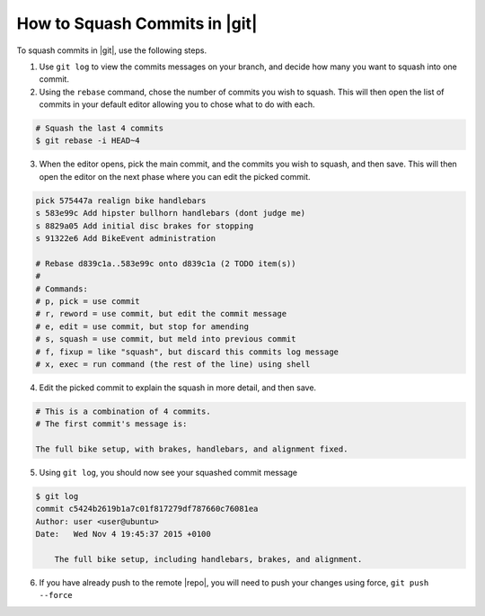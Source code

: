 .. _squash-git:

How to Squash Commits in |git|
==============================

To squash commits in |git|, use the following steps.

1. Use ``git log`` to view the commits messages on your branch, and decide
   how many you want to squash into one commit.

2. Using the ``rebase`` command, chose the number of commits you wish to
   squash. This will then open the list of commits in your default editor
   allowing you to chose what to do with each.

.. code-block:: bash

    # Squash the last 4 commits
    $ git rebase -i HEAD~4

3. When the editor opens, pick the main commit, and the commits you wish
   to squash, and then save. This will then open the editor on the
   next phase where you can edit the picked commit.

.. code-block:: bash

    pick 575447a realign bike handlebars
    s 583e99c Add hipster bullhorn handlebars (dont judge me)
    s 8829a05 Add initial disc brakes for stopping
    s 91322e6 Add BikeEvent administration

    # Rebase d839c1a..583e99c onto d839c1a (2 TODO item(s))
    #
    # Commands:
    # p, pick = use commit
    # r, reword = use commit, but edit the commit message
    # e, edit = use commit, but stop for amending
    # s, squash = use commit, but meld into previous commit
    # f, fixup = like "squash", but discard this commits log message
    # x, exec = run command (the rest of the line) using shell

4. Edit the picked commit to explain the squash in more detail, and then save.

.. code-block:: bash

    # This is a combination of 4 commits.
    # The first commit's message is:

    The full bike setup, with brakes, handlebars, and alignment fixed.

5. Using ``git log``, you should now see your squashed commit message

.. code-block:: bash

    $ git log
    commit c5424b2619b1a7c01f817279df787660c76081ea
    Author: user <user@ubuntu>
    Date:   Wed Nov 4 19:45:37 2015 +0100

        The full bike setup, including handlebars, brakes, and alignment.

6. If you have already push to the remote |repo|, you will need to push your
   changes using force, ``git push --force``
